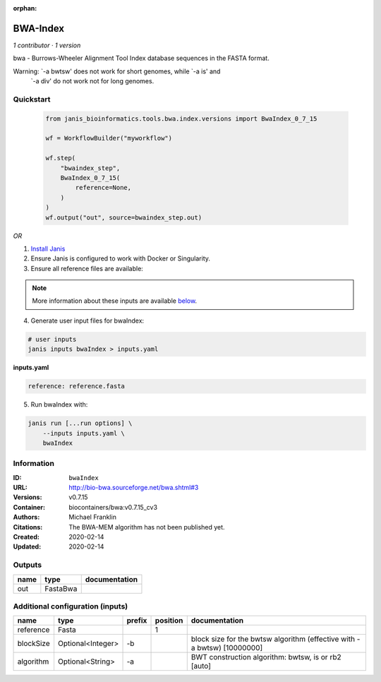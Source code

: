 :orphan:

BWA-Index
====================

*1 contributor · 1 version*

bwa - Burrows-Wheeler Alignment Tool
Index database sequences in the FASTA format.

Warning: `-a bwtsw' does not work for short genomes, while `-a is' and
         `-a div' do not work not for long genomes.

Quickstart
-----------

    .. code-block:: python

       from janis_bioinformatics.tools.bwa.index.versions import BwaIndex_0_7_15

       wf = WorkflowBuilder("myworkflow")

       wf.step(
           "bwaindex_step",
           BwaIndex_0_7_15(
               reference=None,
           )
       )
       wf.output("out", source=bwaindex_step.out)
    

*OR*

1. `Install Janis </tutorials/tutorial0.html>`_

2. Ensure Janis is configured to work with Docker or Singularity.

3. Ensure all reference files are available:

.. note:: 

   More information about these inputs are available `below <#additional-configuration-inputs>`_.



4. Generate user input files for bwaIndex:

.. code-block:: bash

   # user inputs
   janis inputs bwaIndex > inputs.yaml



**inputs.yaml**

.. code-block:: yaml

       reference: reference.fasta




5. Run bwaIndex with:

.. code-block:: bash

   janis run [...run options] \
       --inputs inputs.yaml \
       bwaIndex





Information
------------


:ID: ``bwaIndex``
:URL: `http://bio-bwa.sourceforge.net/bwa.shtml#3 <http://bio-bwa.sourceforge.net/bwa.shtml#3>`_
:Versions: v0.7.15
:Container: biocontainers/bwa:v0.7.15_cv3
:Authors: Michael Franklin
:Citations: The BWA-MEM algorithm has not been published yet.
:Created: 2020-02-14
:Updated: 2020-02-14



Outputs
-----------

======  ========  ===============
name    type      documentation
======  ========  ===============
out     FastaBwa
======  ========  ===============



Additional configuration (inputs)
---------------------------------

=========  =================  ========  ==========  =======================================================================
name       type               prefix      position  documentation
=========  =================  ========  ==========  =======================================================================
reference  Fasta                                 1
blockSize  Optional<Integer>  -b                    block size for the bwtsw algorithm (effective with -a bwtsw) [10000000]
algorithm  Optional<String>   -a                    BWT construction algorithm: bwtsw, is or rb2 [auto]
=========  =================  ========  ==========  =======================================================================
